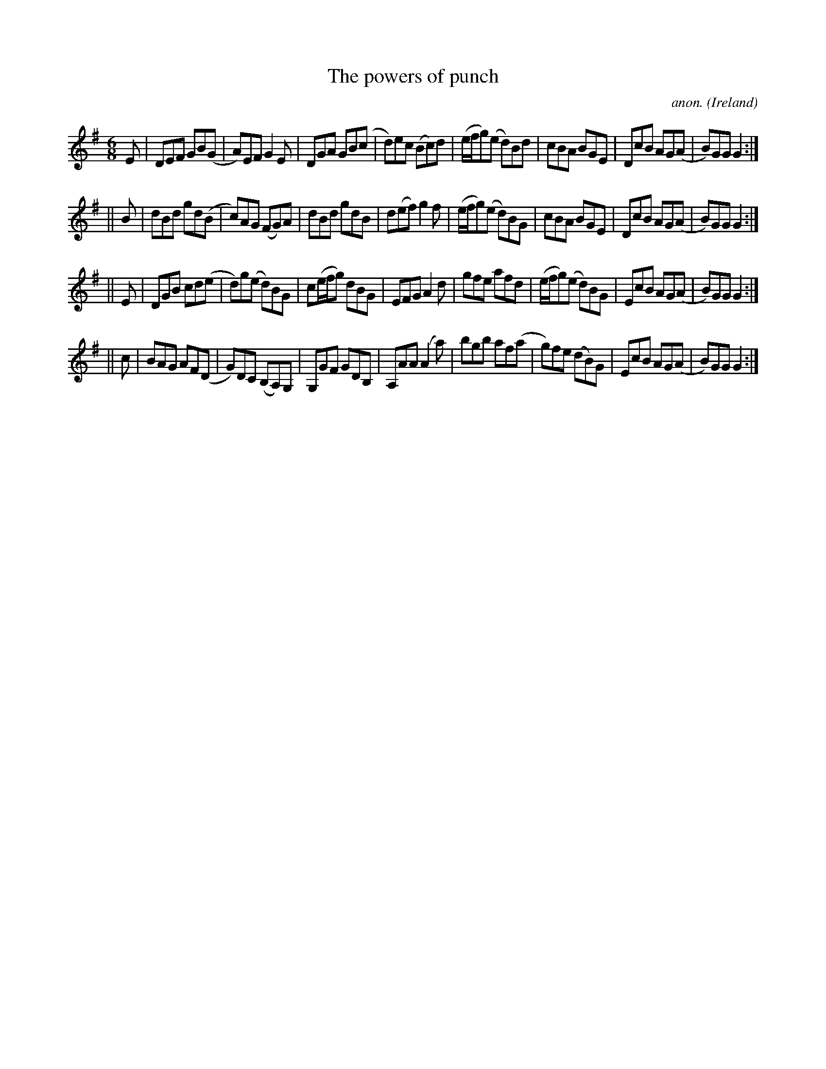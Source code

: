 X:352
T:The powers of punch
C:anon.
O:Ireland
B:Francis O'Neill: "The Dance Music of Ireland" (1907) no. 352
R:Double jig
M:6/8
L:1/8
K:G
E|DEF GB(G|A)EF G2E|DGA GB(c|d)ec (Bc)d|(e/f/g)(e d)Bd|cBA BGE|DcB AG(A|B)GG G2:|
||B|dBd gd(B|c)AG (FG)A|dBd gdB|d(ef) g2f|(e/f/g)(e d)BG|cBA BGE|DcB AG(A|B)GG G2:|
||E|DGB cd(e|d)g(e d)BG|c(e/f/g) dBG|EFG A2d|gfe afd|(e/f/g)(e d)BG|EcB AG(A|B)GG G2:|
||c|BAG AF(D|G)DC (B,A,)G,|G,GF GDB,|A,AA (A2a)|bgb af(a|g)fe (dB)G|EcB AG(A|B)GG G2:|
